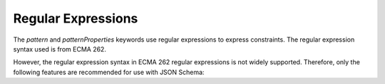 Regular Expressions
===================

The `pattern` and `patternProperties` keywords use regular expressions
to express constraints.  The regular expression syntax used is from
ECMA 262.

However, the regular expression syntax in ECMA 262 regular expressions
is not widely supported.  Therefore, only the following features are
recommended for use with JSON Schema:

.. TODO:: Document in detail [validation 3.3]
